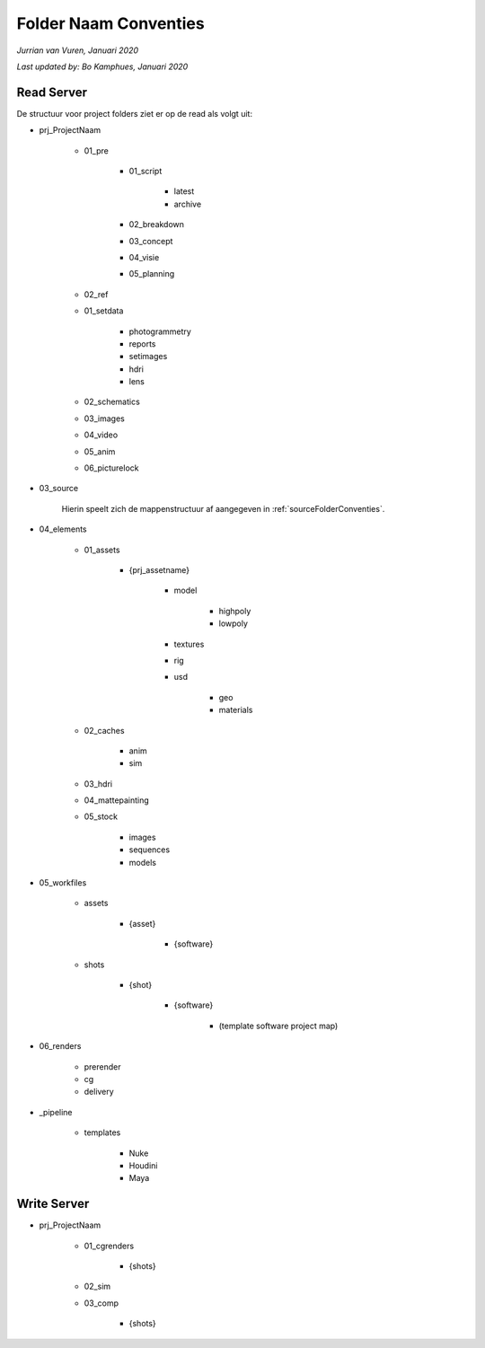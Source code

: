 Folder Naam Conventies
======================
*Jurrian van Vuren, Januari 2020*

*Last updated by: Bo Kamphues, Januari 2020*

Read Server
+++++++++++

De structuur voor project folders ziet
er op de read als volgt uit:

* prj_ProjectNaam

    - 01_pre

        - 01_script

            - latest
            - archive

        - 02_breakdown
        - 03_concept
        - 04_visie
        - 05_planning

    - 02_ref

    - 01_setdata

        - photogrammetry
        - reports
        - setimages
        - hdri
        - lens

    - 02_schematics
    - 03_images
    - 04_video
    - 05_anim
    - 06_picturelock

- 03_source

    Hierin speelt zich de mappenstructuur
    af aangegeven in :ref:`sourceFolderConventies`.

- 04_elements

    - 01_assets

        - {prj_assetname}

            - model

                - highpoly
                - lowpoly

            - textures
            - rig
            - usd

                - geo
                - materials

    - 02_caches

        - anim
        - sim

    - 03_hdri
    - 04_mattepainting
    - 05_stock

        - images
        - sequences
        - models

- 05_workfiles

    - assets

        - {asset}

            - {software}

    - shots

        - {shot}

            - {software}

                - (template software project map)

- 06_renders

    - prerender
    - cg
    - delivery

- _pipeline

    - templates

        - Nuke
        - Houdini
        - Maya

Write Server
++++++++++++

* prj_ProjectNaam

    - 01_cgrenders

        - {shots}

    - 02_sim
    - 03_comp

        - {shots}
